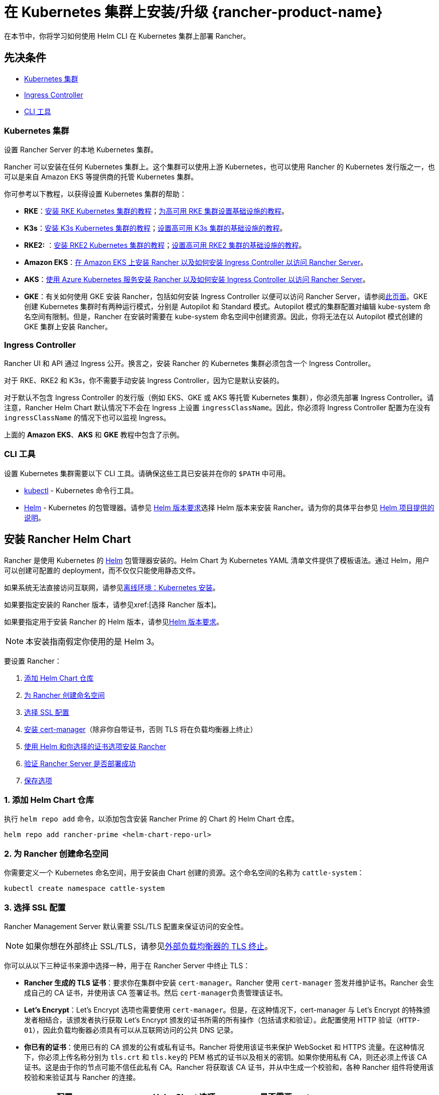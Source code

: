 = 在 Kubernetes 集群上安装/升级 {rancher-product-name}
:description: 了解如何在开发和生产环境中安装 Rancher。了解单节点和高可用安装

在本节中，你将学习如何使用 Helm CLI 在 Kubernetes 集群上部署 Rancher。

== 先决条件

* <<_kubernetes_集群,Kubernetes 集群>>
* <<_ingress_controller,Ingress Controller>>
* <<_cli_工具,CLI 工具>>

=== Kubernetes 集群

设置 Rancher Server 的本地 Kubernetes 集群。

Rancher 可以安装在任何 Kubernetes 集群上。这个集群可以使用上游 Kubernetes，也可以使用 Rancher 的 Kubernetes 发行版之一，也可以是来自 Amazon EKS 等提供商的托管 Kubernetes 集群。

你可参考以下教程，以获得设置 Kubernetes 集群的帮助：

* *RKE*：xref:installation-and-upgrade/install-kubernetes/rke1-for-rancher.adoc[安装 RKE Kubernetes 集群的教程]；xref:installation-and-upgrade/infrastructure-setup/ha-rke1-kubernetes-cluster.adoc[为高可用 RKE 集群设置基础设施的教程]。
* *K3s*：xref:installation-and-upgrade/install-kubernetes/k3s-for-rancher.adoc[安装 K3s Kubernetes 集群的教程]；xref:installation-and-upgrade/infrastructure-setup/ha-k3s-kubernetes-cluster.adoc[设置高可用 K3s 集群的基础设施的教程]。
* *RKE2:* ：xref:installation-and-upgrade/install-kubernetes/rke2-for-rancher.adoc[安装 RKE2 Kubernetes 集群的教程]；xref:installation-and-upgrade/infrastructure-setup/ha-rke2-kubernetes-cluster.adoc[设置高可用 RKE2 集群的基础设施的教程]。
* *Amazon EKS*：xref:installation-and-upgrade/hosted-kubernetes/rancher-on-amazon-eks.adoc[在 Amazon EKS 上安装 Rancher 以及如何安装 Ingress Controller 以访问 Rancher Server]。
* *AKS*：xref:installation-and-upgrade/hosted-kubernetes/rancher-on-aks.adoc[使用 Azure Kubernetes 服务安装 Rancher 以及如何安装 Ingress Controller 以访问 Rancher Server]。
* *GKE*：有关如何使用 GKE 安装 Rancher，包括如何安装 Ingress Controller 以便可以访问 Rancher Server，请参阅xref:installation-and-upgrade/hosted-kubernetes/rancher-on-gke.adoc[此页面]。GKE 创建 Kubernetes 集群时有两种运行模式，分别是 Autopilot 和 Standard 模式。Autopilot 模式的集群配置对编辑 kube-system 命名空间有限制。但是，Rancher 在安装时需要在 kube-system 命名空间中创建资源。因此，你将无法在以 Autopilot 模式创建的 GKE 集群上安装 Rancher。

=== Ingress Controller

Rancher UI 和 API 通过 Ingress 公开。换言之，安装 Rancher 的 Kubernetes 集群必须包含一个 Ingress Controller。

对于 RKE、RKE2 和 K3s，你不需要手动安装 Ingress Controller，因为它是默认安装的。

对于默认不包含 Ingress Controller 的发行版（例如 EKS、GKE 或 AKS 等托管 Kubernetes 集群），你必须先部署 Ingress Controller。请注意，Rancher Helm Chart 默认情况下不会在 Ingress 上设置 `ingressClassName`。因此，你必须将 Ingress Controller 配置为在没有 `ingressClassName` 的情况下也可以监视 Ingress。

上面的 *Amazon EKS*、*AKS* 和 *GKE* 教程中包含了示例。

=== CLI 工具

设置 Kubernetes 集群需要以下 CLI 工具。请确保这些工具已安装并在你的 `$PATH` 中可用。

* https://kubernetes.io/docs/tasks/tools/install-kubectl/#install-kubectl[kubectl] - Kubernetes 命令行工具。
* https://docs.helm.sh/using_helm/#installing-helm[Helm] - Kubernetes 的包管理器。请参见 xref:installation-and-upgrade/requirements/helm-version-requirements.adoc[Helm 版本要求]选择 Helm 版本来安装 Rancher。请为你的具体平台参见 https://helm.sh/docs/intro/install/[Helm 项目提供的说明]。

== 安装 Rancher Helm Chart

Rancher 是使用 Kubernetes 的 https://helm.sh/[Helm] 包管理器安装的。Helm Chart 为 Kubernetes YAML 清单文件提供了模板语法。通过 Helm，用户可以创建可配置的 deployment，而不仅仅只能使用静态文件。

如果系统无法直接访问互联网，请参见xref:installation-and-upgrade/other-installation-methods/air-gapped/install-rancher-ha.adoc[离线环境：Kubernetes 安装]。

如果要指定安装的 Rancher 版本，请参见xref:[选择 Rancher 版本]。

如果要指定用于安装 Rancher 的 Helm 版本，请参见xref:installation-and-upgrade/requirements/helm-version-requirements.adoc[Helm 版本要求]。

[NOTE]
====

本安装指南假定你使用的是 Helm 3。
====


要设置 Rancher：

. <<_1_添加_helm_chart_仓库,添加 Helm Chart 仓库>>
. <<_2_为_rancher_创建命名空间,为 Rancher 创建命名空间>>
. <<_3_选择_ssl_配置,选择 SSL 配置>>
. <<_4_安装_cert_manager,安装 cert-manager>>（除非你自带证书，否则 TLS 将在负载均衡器上终止）
. <<_5_根据你选择的证书选项通过_helm_安装_rancher,使用 Helm 和你选择的证书选项安装 Rancher>>
. <<_6_验证_rancher_server_是否部署成功,验证 Rancher Server 是否部署成功>>
. <<_7_保存选项,保存选项>>

=== 1. 添加 Helm Chart 仓库

执行 `helm repo add` 命令，以添加包含安装 Rancher Prime 的 Chart 的 Helm Chart 仓库。

[,shell]
----
helm repo add rancher-prime <helm-chart-repo-url>
----

=== 2. 为 Rancher 创建命名空间

你需要定义一个 Kubernetes 命名空间，用于安装由 Chart 创建的资源。这个命名空间的名称为 `cattle-system`：

----
kubectl create namespace cattle-system
----

=== 3. 选择 SSL 配置

Rancher Management Server 默认需要 SSL/TLS 配置来保证访问的安全性。

[NOTE]
====

如果你想在外部终止 SSL/TLS，请参见link:references/helm-chart-options.adoc#外部-tls-终止[外部负载均衡器的 TLS 终止]。
====


你可以从以下三种证书来源中选择一种，用于在 Rancher Server 中终止 TLS：

* *Rancher 生成的 TLS 证书*：要求你在集群中安装 `cert-manager`。Rancher 使用 `cert-manager` 签发并维护证书。Rancher 会生成自己的 CA 证书，并使用该 CA 签署证书。然后 ``cert-manager``负责管理该证书。
* *Let's Encrypt*：Let's Encrypt 选项也需要使用 `cert-manager`。但是，在这种情况下，cert-manager 与 Let's Encrypt 的特殊颁发者相结合，该颁发者执行获取 Let's Encrypt 颁发的证书所需的所有操作（包括请求和验证）。此配置使用 HTTP 验证（`HTTP-01`），因此负载均衡器必须具有可以从互联网访问的公共 DNS 记录。
* *你已有的证书*：使用已有的 CA 颁发的公有或私有证书。Rancher 将使用该证书来保护 WebSocket 和 HTTPS 流量。在这种情况下，你必须上传名称分别为 `tls.crt` 和 ``tls.key``的 PEM 格式的证书以及相关的密钥。如果你使用私有 CA，则还必须上传该 CA 证书。这是由于你的节点可能不信任此私有 CA。Rancher 将获取该 CA 证书，并从中生成一个校验和，各种 Rancher 组件将使用该校验和来验证其与 Rancher 的连接。

|===
| 配置 | Helm Chart 选项 | 是否需要 cert-manager

| Rancher 生成的证书（默认）
| `ingress.tls.source=rancher`
| <<_4_安装_cert_manager,是>>

| Let's Encrypt
| `ingress.tls.source=letsEncrypt`
| <<_4_安装_cert_manager,是>>

| 你已有的证书
| `ingress.tls.source=secret`
| 否
|===

=== 4. 安装 cert-manager

____
如果你使用自己的证书文件（`ingress.tls.source=secret`）或使用link:references/helm-chart-options.adoc#外部-tls-终止[外部负载均衡器的 TLS 终止]，你可以跳过此步骤。
____

仅在使用 Rancher 生成的证书（`ingress.tls.source=rancher`）或 Let's Encrypt 颁发的证书（`ingress.tls.source=letsEncrypt`）时，才需要安装 cert-manager。

.单击展开
[%collapsible]
======

[NOTE]
.重要提示：
====

由于 cert-manager 的最新改动，你需要升级 cert-manager 版本。如果你需要升级 Rancher 并使用低于 0.11.0 的 cert-manager 版本，请参见xref:installation-and-upgrade/resources/upgrade-cert-manager.adoc[升级文档]。
====


这些说明来自 https://cert-manager.io/docs/installation/kubernetes/#installing-with-helm[cert-manager 官方文档]。

[NOTE]
====

要查看自定义 cert-manager 安装的选项（包括集群使用 PodSecurityPolicies 的情况），请参阅 https://artifacthub.io/packages/helm/cert-manager/cert-manager#configuration[cert-manager 文档]。
====


----
# 如果你手动安装了CRD，而不是在 Helm 安装命令中添加了 `--set installCRDs=true` 选项，你应该在升级 Helm Chart 之前升级 CRD 资源。
kubectl apply -f https://github.com/cert-manager/cert-manager/releases/download/<VERSION>/cert-manager.crds.yaml

# 添加 Jetstack Helm 仓库
helm repo add jetstack https://charts.jetstack.io

# 更新本地 Helm Chart 仓库缓存
helm repo update

# 安装 cert-manager Helm Chart
helm install cert-manager jetstack/cert-manager \
  --namespace cert-manager \
  --create-namespace
----

安装完 cert-manager 后，你可以通过检查 cert-manager 命名空间中正在运行的 Pod 来验证它是否已正确部署：

----
kubectl get pods --namespace cert-manager

NAME                                       READY   STATUS    RESTARTS   AGE
cert-manager-5c6866597-zw7kh               1/1     Running   0          2m
cert-manager-cainjector-577f6d9fd7-tr77l   1/1     Running   0          2m
cert-manager-webhook-787858fcdb-nlzsq      1/1     Running   0          2m
----

======

=== 5. 根据你选择的证书选项，通过 Helm 安装 Rancher

不同的证书配置需要使用不同的 Rancher 安装命令。

但是，无论证书如何配置，Rancher 在 `cattle-system` 命名空间中的安装名称应该总是 `rancher`。

[TIP]
.测试和开发：
====

这个安装 Rancher 的最终命令需要一个将流量转发到 Rancher 的域名。如果你使用 Helm CLI 设置概念证明，则可以在传入 `hostname` 选项时使用伪域名。伪域名的一个例子是 `<IP_OF_LINUX_NODE>.sslip.io`，这会把 Rancher 暴露在它运行的 IP 上。生产安装中要求填写真实的域名。
====


[tabs]
======
Rancher 生成的证书::
+
--
默认情况是使用 Rancher 生成 CA，并使用 `cert-manager` 颁发用于访问 Rancher Server 接口的证书。

由于 `rancher` 是 `ingress.tls.source` 的默认选项，因此在执行 `helm install` 命令时，我们不需要指定 `ingress.tls.source`。

* 将 `hostname` 设置为解析到你的负载均衡器的 DNS 名称。
* 将 `bootstrapPassword` 设置为 `admin` 用户独有的值。
* 如果你需要安装指定的 Rancher 版本，使用 `--version` 标志，例如 `--version 2.7.0`。
* 对于 Kubernetes v1.25 或更高版本，使用 Rancher v2.7.2-v2.7.4 时，将 `global.cattle.psp.enabled` 设置为 `false`。对于 Rancher v2.7.5 及更高版本来说，这不是必需的，但你仍然可以手动设置该选项。

----
helm install rancher rancher-prime/rancher \
  --namespace cattle-system \
  --set hostname=rancher.my.org \
  --set bootstrapPassword=admin
----
等待 Rancher 运行：

----
kubectl -n cattle-system rollout status deploy/rancher
Waiting for deployment "rancher" rollout to finish: 0 of 3 updated replicas are available...
deployment "rancher" successfully rolled out
----
--

Let's Encrypt::
+
--
此选项使用 `cert-manager` 来自动请求和续订 https://letsencrypt.org/[Let's Encrypt] 证书。Let's Encrypt 是免费的，而且是受信的 CA，因此可以为你提供有效的证书。

[NOTE]
====
由于 HTTP-01 质询只能在端口 80 上完成，因此你需要打开端口 80。
====


在以下命令中，

* 将 `hostname` 设置为公有 DNS 记录。
* 将 `bootstrapPassword` 设置为 `admin` 用户独有的值。
* 将 `ingress.tls.source` 设置为 `letsEncrypt`。
* 将 `letsEncrypt.email` 设置为可通讯的电子邮件地址，用于发送通知（例如证书到期的通知）。
* 将 `letsEncrypt.ingress.class` 设为你的 Ingress Controller（例如 `traefik`，`nginx`，`haproxy`）
* 对于 Kubernetes v1.25 或更高版本，使用 Rancher v2.7.2-v2.7.4 时，将 `global.cattle.psp.enabled` 设置为 `false`。对于 Rancher v2.7.5 及更高版本来说，这不是必需的，但你仍然可以手动设置该选项。

----
helm install rancher rancher-prime/rancher \
  --namespace cattle-system \
  --set hostname=rancher.my.org \
  --set bootstrapPassword=admin \
  --set ingress.tls.source=letsEncrypt \
  --set letsEncrypt.email=me@example.org \
  --set letsEncrypt.ingress.class=nginx
----

等待 Rancher 运行：

----
kubectl -n cattle-system rollout status deploy/rancher
Waiting for deployment "rancher" rollout to finish: 0 of 3 updated replicas are available...
deployment "rancher" successfully rolled out
----
--

证书文件::
+
--
在此选项中，你使用你自己的证书来创建 Kubernetes 密文，以供 Rancher 使用。

运行这个命令时，`hostname` 选项必须与服务器证书中的 `Common Name` 或 `Subject Alternative Names` 条目匹配，否则 Ingress controller 将无法正确配置。

虽然技术上仅需要 `Subject Alternative Names` 中有一个条目，但是拥有一个匹配的 `Common Name` 可以最大程度地提高与旧版浏览器/应用的兼容性。

[NOTE]
====

如果你想检查证书是否正确，请查看xref:faq/technical-items.adoc#_如何在服务器证书中检查_common_name_和_subject_alternative_names[如何在服务器证书中检查 Common Name 和 Subject Alternative Names]。
====


* 设置 `hostname`。
* 将 `bootstrapPassword` 设置为 `admin` 用户独有的值。
* 将 `ingress.tls.source` 设置为 `secret`。
* 对于 Kubernetes v1.25 或更高版本，使用 Rancher v2.7.2-v2.7.4 时，将 `global.cattle.psp.enabled` 设置为 `false`。对于 Rancher v2.7.5 及更高版本来说，这不是必需的，但你仍然可以手动设置该选项。

----
helm install rancher rancher-prime/rancher \
  --namespace cattle-system \
  --set hostname=rancher.my.org \
  --set bootstrapPassword=admin \
  --set ingress.tls.source=secret
----

如果你使用的是私有 CA 证书，请在命令中增加 `--set privateCA=true`。

----
helm install rancher rancher-prime/rancher \
  --namespace cattle-system \
  --set hostname=rancher.my.org \
  --set bootstrapPassword=admin \
  --set ingress.tls.source=secret \
  --set privateCA=true
----

*添加 TLS 密文（千万不要遗漏此步骤）*：现在 Rancher 已经完成部署，你还需要参考link:resources/tls-secrets.adoc[添加 TLS 密文]发布证书文件，以便 Rancher 和 Ingress Controller 可以使用它们。
--
======

Rancher Chart 有许多选项，用于为你的具体环境自定义安装。以下是一些常见的高级方案：

* link:references/helm-chart-options.adoc#http-代理[HTTP 代理]
* link:references/helm-chart-options.adoc#私有仓库和离线安装[私有容器镜像仓库]
* link:references/helm-chart-options.adoc#外部-tls-终止[外部负载均衡器上的 TLS 终止]

如需获取完整的选项列表，请参见 link:references/helm-chart-options.adoc[Chart 选项]。

=== 6. 验证 Rancher Server 是否部署成功

添加密文后，检查 Rancher 是否已成功运行：

----
kubectl -n cattle-system rollout status deploy/rancher
Waiting for deployment "rancher" rollout to finish: 0 of 3 updated replicas are available...
deployment "rancher" successfully rolled out
----

如果你看到 `error: deployment "rancher" exceeded its progress deadline` 这个错误，可运行以下命令来检查 deployment 的状态：

----
kubectl -n cattle-system get deploy rancher
NAME      DESIRED   CURRENT   UP-TO-DATE   AVAILABLE   AGE
rancher   3         3         3            3           3m
----

`DESIRED` 和 ``AVAILABLE``的个数应该相同。

=== 7. 保存选项

请保存你使用的 `--set` 选项。使用 Helm 升级 Rancher 到新版本时，你将需要使用相同的选项。

=== 安装完成

安装已完成。现在 Rancher Server 应该已经可以正常运行了。

使用浏览器打开把流量转发到你的负载均衡器的 DNS 域名。然后，你就会看到一个漂亮的登录页面了。

如果遇到任何问题，请参见link:troubleshooting/troubleshooting.adoc[故障排除]。
